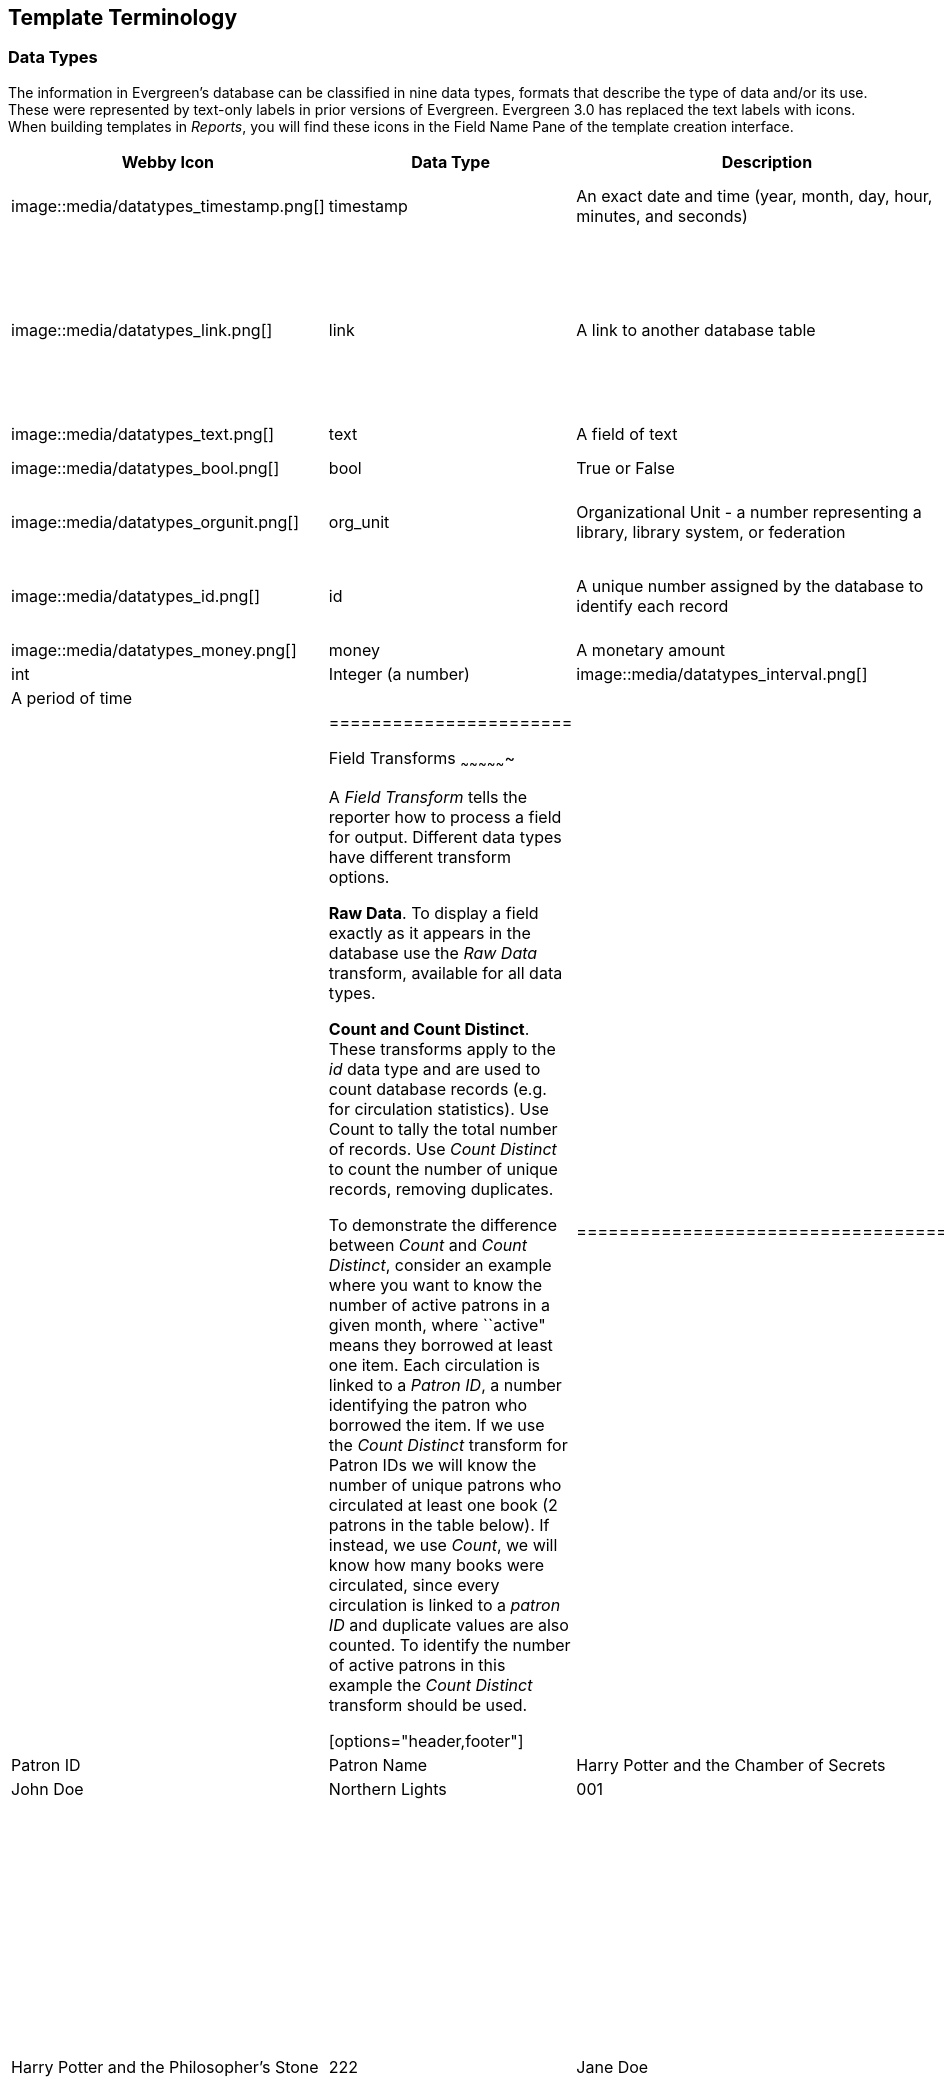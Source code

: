Template Terminology
--------------------

Data Types
~~~~~~~~~~

indexterm:[reports, data types]

The information in Evergreen's database can be classified in nine data types, formats that describe the type of data and/or its use.  These were represented by text-only labels in prior versions of Evergreen.  Evergreen 3.0 has replaced the text labels with icons.  When building templates in _Reports_, you will find these icons in the Field Name Pane of the template creation interface.

[options="header,footer"]
|========================
|Webby Icon|Data Type      |Description	|Notes
|image::media/datatypes_timestamp.png[]    |timestamp      |An exact date and time (year, month, day, hour, minutes, and seconds) |Select appropriate date/time transform. Raw Data includes second and timezone information, usually more than is required for a report.
|image::media/datatypes_link.png[]    |link           |A link to another database table |Link outputs a number that is a meaningful reference for the database but not of much use to a human user. You will usually want to drill further down the tree in the Sources pane and select fields from the linked table. However, in some instances you might want to use a link field. For example, to count the number of patrons who borrowed items you could do a count on the Patron link data.
|image::media/datatypes_text.png[]    |text           |A field of text |Usually uses the Raw Data transform.
|image::media/datatypes_bool.png[]    |bool           |True or False |Commonly used to filter out deleted item or patron records.
|image::media/datatypes_orgunit.png[]    |org_unit       |Organizational Unit - a number representing a library, library system, or federation |When you want to filter on a library, make sure that the field name is on an org_unit or id data type.
|image::media/datatypes_id.png[]    |id             |A unique number assigned by the database to identify each record |A number that is a meaningful reference for the database but not of much use to a human user. Use in displayed fields when counting records or in filters.
|image::media/datatypes_money.png[]    |money          |A monetary amount
|image::media/datatypes_int.png[]    |int            |Integer (a number)
|image::media/datatypes_interval.png[]    |interval       |A period of time
|          |               |    |
|=======================

[[field_transforms]]
Field Transforms
~~~~~~~~~~~~~~~~

indexterm:[reports, field transforms]

A _Field Transform_ tells the reporter how to process a field for output. 
Different data types have different transform options.

indexterm:[reports, field transforms, raw data]

*Raw Data*.  To display a field exactly as it appears in the database use the 
_Raw Data_ transform, available for all data types.

indexterm:[reports, field transforms, count]

indexterm:[reports, field transforms, raw distinct]

*Count and Count Distinct*.  These transforms apply to the _id_ data type and 
are used to count database records (e.g. for circulation statistics). Use Count 
to tally the total number of records. Use _Count Distinct_ to count the number 
of unique records, removing duplicates.

To demonstrate the difference between _Count_ and _Count Distinct_, consider an 
example where you want to know the number of active patrons in a given month, 
where ``active" means they borrowed at least one item. Each circulation is linked 
to a _Patron ID_, a number identifying the patron who borrowed the item. If we use 
the _Count Distinct_ transform for Patron IDs we will know the number of unique 
patrons who circulated at least one book (2 patrons in the table below). If 
instead, we use _Count_, we will know how many books were circulated, since every 
circulation is linked to a _patron ID_ and duplicate values are also counted. To 
identify the number of active patrons in this example the _Count Distinct_ 
transform should be used.

[options="header,footer"]
|====================================
|Title	|Patron ID	|Patron Name
|Harry Potter and the Chamber of Secrets	|001 	|John Doe
|Northern Lights	|001	|John Doe
|Harry Potter and the Philosopher’s Stone	|222	|Jane Doe
|====================================

indexterm:[reports, field transforms, output type]

*Output Type*.  Note that each transform has either an _Aggregate_ or 
_Non-Aggregate_ output type.

indexterm:[reports, field transforms, output type, non-aggregate]

indexterm:[reports, field transforms, output type, aggregate]

Selecting a _Non-Aggregate_ output type will return one row of output in your 
report for each row in the database. Selecting an Aggregate output type will 
group together several rows of the database and return just one row of output 
with, say, the average value or the total count for that group. Other common 
aggregate types include minimum, maximum, and sum.

When used as filters, non-aggregate and aggregate types correspond to _Base_ and 
_Aggregate_ filters respectively. To see the difference between a base filter and 
an aggregate filter, imagine that you are creating a report to count the number 
of circulations in January. This would require a base filter to specify the 
month of interest because the month is a non-aggregate output type. Now imagine 
that you wish to list all items with more than 25 holds. This would require an 
aggregate filter on the number of holds per item because you must use an 
aggregate output type to count the holds.

